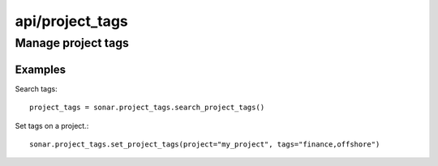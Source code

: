 ================
api/project_tags
================

Manage project tags
___________________

Examples
--------

Search tags::

    project_tags = sonar.project_tags.search_project_tags()

Set tags on a project.::

    sonar.project_tags.set_project_tags(project="my_project", tags="finance,offshore")

